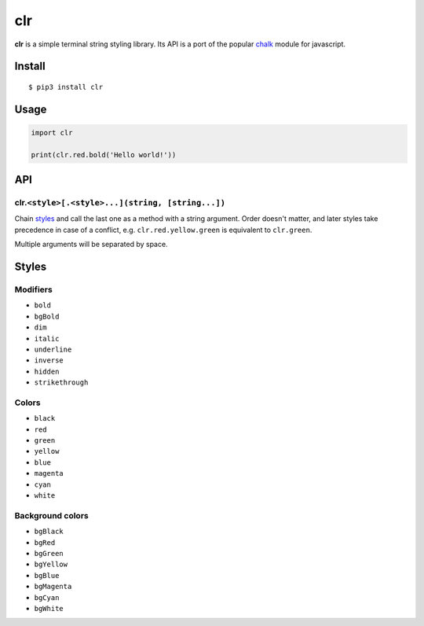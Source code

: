 clr
===

|Build Status| |PyPI version|

**clr** is a simple terminal string styling library. Its API is a port of the popular
`chalk <https://github.com/chalk/chalk>`__ module for javascript.


Install
-------

::

    $ pip3 install clr


Usage
-----

.. code:: py

    import clr

    print(clr.red.bold('Hello world!'))


API
---

clr.\ ``<style>[.<style>...](string, [string...])``
~~~~~~~~~~~~~~~~~~~~~~~~~~~~~~~~~~~~~~~~~~~~~~~~~~~

Chain `styles <#styles>`__ and call the last one as a method with a string argument. Order doesn't matter, and later
styles take precedence in case of a conflict, e.g. ``clr.red.yellow.green`` is equivalent to ``clr.green``.

Multiple arguments will be separated by space.


Styles
------

Modifiers
~~~~~~~~~

- ``bold``
- ``bgBold``
- ``dim``
- ``italic``
- ``underline``
- ``inverse``
- ``hidden``
- ``strikethrough``

Colors
~~~~~~

- ``black``
- ``red``
- ``green``
- ``yellow``
- ``blue``
- ``magenta``
- ``cyan``
- ``white``

Background colors
~~~~~~~~~~~~~~~~~

- ``bgBlack``
- ``bgRed``
- ``bgGreen``
- ``bgYellow``
- ``bgBlue``
- ``bgMagenta``
- ``bgCyan``
- ``bgWhite``

.. |Build Status| image:: https://travis-ci.org/lmittmann/clr.svg?branch=master
    :target: https://travis-ci.org/lmittmann/clr
.. |PyPI version| image:: https://img.shields.io/pypi/v/clr.svg
    :target: https://pypi.python.org/pypi/clr
